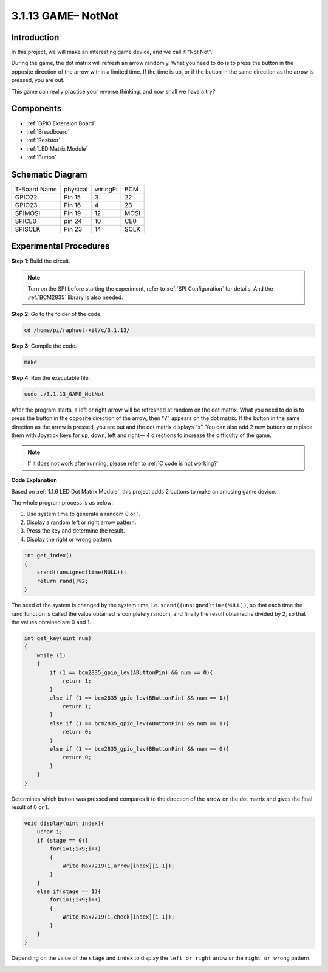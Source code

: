 .. _3.1.13_c:

**3.1.13 GAME– NotNot**
===========================

Introduction
-------------------

In this project, we will make an interesting game device, and we call it “Not Not”.

During the game, the dot matrix will refresh an arrow randomly. What you need to do is to press the button in the opposite direction of the arrow within a limited time. If the time is up, or if the button in the same direction as the arrow is pressed, you are out.

This game can really practice your reverse thinking, and now shall we have a try?

Components
----------------

.. image:: media/list_GAME_14_NotNot.png
    :align: center

* :ref:`GPIO Extension Board`
* :ref:`Breadboard`
* :ref:`Resistor`
* :ref:`LED Matrix Module`
* :ref:`Button`

Schematic Diagram
------------------------

============ ======== ======== ====
T-Board Name physical wiringPi BCM
GPIO22       Pin 15   3        22
GPIO23       Pin 16   4        23
SPIMOSI      Pin 19   12       MOSI
SPICE0       pin 24   10       CE0
SPISCLK      Pin 23   14       SCLK
============ ======== ======== ====

.. image:: media/Schematic_notnot.png
   :align: center

Experimental Procedures
---------------------------------

**Step 1**: Build the circuit.

.. image:: media/3.1.14game_notnot.png

.. note::

    Turn on the SPI before starting the experiment, refer to :ref:`SPI Configuration` for details.
    And the :ref:`BCM2835` library is also needed.

**Step 2**: Go to the folder of the code.

.. raw:: html

   <run></run>

.. code-block:: 

    cd /home/pi/raphael-kit/c/3.1.13/

**Step 3**: Compile the code.

.. raw:: html

   <run></run>

.. code-block:: 

    make

**Step 4**: Run the executable file.

.. raw:: html

   <run></run>

.. code-block:: 

    sudo ./3.1.13_GAME_NotNot

After the program starts, a left or right arrow will be refreshed at 
random on the dot matrix. What you need to do is to press the button 
in the opposite direction of the arrow, then “√” appears on the dot matrix. If the button in the 
same direction as the arrow is pressed, you are out and the dot matrix 
displays “x”. You can also add 2 new buttons or replace them with 
Joystick keys for up, down, left and right— 4 directions to increase 
the difficulty of the game.

.. note::

    If it does not work after running, please refer to :ref:`C code is not working?`

**Code Explanation**

Based on :ref:`1.1.6 LED Dot Matrix Module`, this project adds 2 buttons to make an amusing game device.

The whole program process is as below:

#. Use system time to generate a random 0 or 1.
#. Display a random left or right arrow pattern.
#. Press the key and determine the result.
#. Display the right or wrong pattern.

.. image:: media/3.1.14_notnot1.png

.. code-block:: c

    int get_index()
    {
        srand((unsigned)time(NULL));
        return rand()%2;
    }

The seed of the system is changed by the system time, i.e. ``srand((unsigned)time(NULL))``, so that each time the rand function is called the value obtained is completely random, and finally the result obtained is divided by 2, so that the values obtained are 0 and 1.


.. code-block:: c

    int get_key(uint num)
    {
        while (1)
        {
            if (1 == bcm2835_gpio_lev(AButtonPin) && num == 0){
                return 1;
            }
            else if (1 == bcm2835_gpio_lev(BButtonPin) && num == 1){
                return 1;
            }
            else if (1 == bcm2835_gpio_lev(AButtonPin) && num == 1){
                return 0;
            }
            else if (1 == bcm2835_gpio_lev(BButtonPin) && num == 0){
                return 0;
            }
        }
    }

Determines which button was pressed and compares it to the direction of the arrow on the dot matrix and gives the final result of 0 or 1.

.. image:: media/3.1.14_getkey.png

.. code-block:: c

    void display(uint index){
        uchar i;
        if (stage == 0){
            for(i=1;i<9;i++)
            {
                Write_Max7219(i,arrow[index][i-1]);
            }
        }
        else if(stage == 1){
            for(i=1;i<9;i++)
            {
                Write_Max7219(i,check[index][i-1]);
            }
        }
    }

Depending on the value of the ``stage`` and ``index`` to display the ``left or right`` arrow or the ``right or wrong`` pattern.

.. image:: media/3.1.14_display.png
